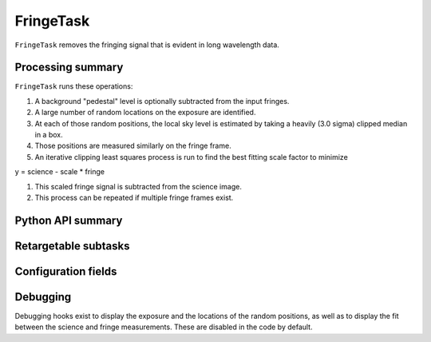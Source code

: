 .. lsst-task-topic:: lsst.ip.isr.FringeTask

##########
FringeTask
##########

``FringeTask`` removes the fringing signal that is evident in long wavelength data.

.. _lsst.ip.isr.FringeTask-processing-summary:

Processing summary
==================

``FringeTask`` runs these operations:

#. A background "pedestal" level is optionally subtracted from the input fringes.
#. A large number of random locations on the exposure are identified.
#. At each of those random positions, the local sky level is estimated by taking a heavily (3.0 sigma) clipped median in a box.
#. Those positions are measured similarly on the fringe frame.
#. An iterative clipping least squares process is run to find the best fitting scale factor to minimize

.. math::
y = science - scale * fringe

#. This scaled fringe signal is subtracted from the science image.
#. This process can be repeated if multiple fringe frames exist.


.. _lsst.ip.isr.FringeTask-api:

Python API summary
==================

.. lsst-task-api-summary:: lsst.ip.isr.FringeTask

.. _lsst.ip.isr.FringeTask-subtasks:

Retargetable subtasks
=====================

.. lsst-task-config-subtasks:: lsst.ip.isr.FringeTask

.. _lsst.ip.isr.FringeTask-configs:

Configuration fields
====================

.. lsst-task-config-fields:: lsst.ip.isr.FringeTask

.. _lsst.ip.isr.FringeTask-debug:

Debugging
=========

Debugging hooks exist to display the exposure and the locations of the random positions, as well as to display the fit between the science and fringe measurements.  These are disabled in the code by default.
